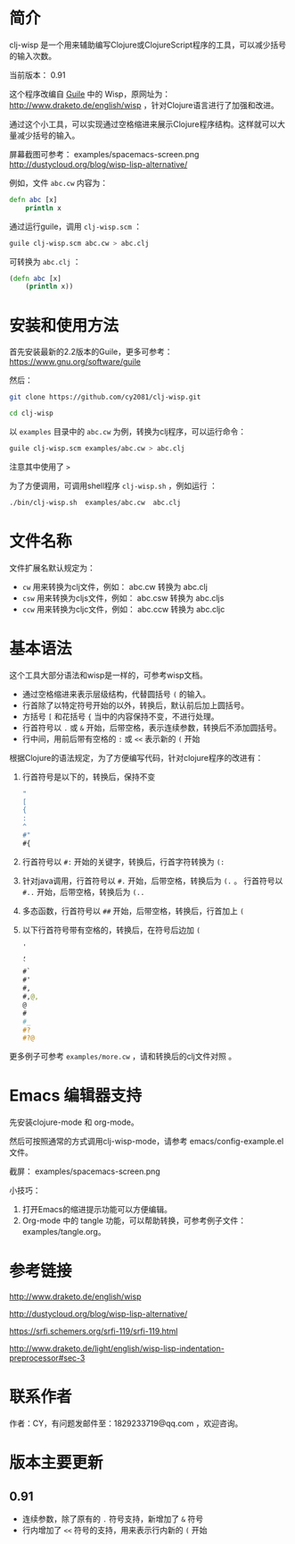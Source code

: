 * 简介

clj-wisp 是一个用来辅助编写Clojure或ClojureScript程序的工具，可以减少括号的输入次数。

当前版本： 0.91 

这个程序改编自 [[https://www.gnu.org/software/guile][Guile]] 中的 Wisp，原网址为： <http://www.draketo.de/english/wisp> ，针对Clojure语言进行了加强和改进。

通过这个小工具，可以实现通过空格缩进来展示Clojure程序结构。这样就可以大量减少括号的输入。

屏幕截图可参考： examples/spacemacs-screen.png 
http://dustycloud.org/blog/wisp-lisp-alternative/

例如，文件 =abc.cw= 内容为：

#+BEGIN_SRC clojure
defn abc [x]
    println x
#+END_SRC

通过运行guile，调用 =clj-wisp.scm= ：

#+BEGIN_SRC sh
guile clj-wisp.scm abc.cw > abc.clj 
#+END_SRC

可转换为 =abc.clj= ：
#+BEGIN_SRC clojure
(defn abc [x]
    (println x))
#+END_SRC


* 安装和使用方法

首先安装最新的2.2版本的Guile，更多可参考： https://www.gnu.org/software/guile

然后：

#+BEGIN_SRC sh
git clone https://github.com/cy2081/clj-wisp.git

cd clj-wisp
#+END_SRC

以 =examples= 目录中的 =abc.cw= 为例，转换为clj程序，可以运行命令：

#+BEGIN_SRC sh
guile clj-wisp.scm examples/abc.cw > abc.clj 
#+END_SRC

注意其中使用了 ~>~

为了方便调用，可调用shell程序 =clj-wisp.sh= ，例如运行 ：
#+BEGIN_SRC sh
./bin/clj-wisp.sh  examples/abc.cw  abc.clj 
#+END_SRC

* 文件名称

文件扩展名默认规定为：

  * =cw=  用来转换为clj文件，例如： abc.cw 转换为 abc.clj
  * =csw= 用来转换为cljs文件，例如： abc.csw 转换为 abc.cljs
  * =ccw= 用来转换为cljc文件，例如： abc.ccw 转换为 abc.cljc

* 基本语法

这个工具大部分语法和wisp是一样的，可参考wisp文档。

 * 通过空格缩进来表示层级结构，代替圆括号 ~(~ 的输入。
 * 行首除了以特定符号开始的以外，转换后，默认前后加上圆括号。
 * 方括号 ~[~ 和花括号 ~{~ 当中的内容保持不变，不进行处理。
 * 行首符号以 ~.~ 或 ~&~ 开始，后带空格，表示连续参数，转换后不添加圆括号。
 * 行中间，用前后带有空格的 ~:~ 或 ~<<~ 表示新的 ~(~ 开始

根据Clojure的语法规定，为了方便编写代码，针对clojure程序的改进有：

 1. 行首符号是以下的，转换后，保持不变
    #+BEGIN_SRC clojure
    "
    [
    {
    :
    ^
    #"
    #{ 
    #+END_SRC
 2. 行首符号以 ~#:~ 开始的关键字，转换后，行首字符转换为 ~(:~
 3. 针对java调用，行首符号以 ~#.~ 开始，后带空格，转换后为 ~(.~ 。 行首符号以 ~#..~ 开始，后带空格，转换后为 ~(..~
 4. 多态函数，行首符号以 ~##~ 开始，后带空格，转换后，行首加上 ~(~
 5. 以下行首符号带有空格的，转换后，在符号后边加 ~(~

    #+BEGIN_SRC clojure
    '  
    , 
    ` 
    #` 
    #' 
    #, 
    #,@, 
    @ 
    # 
    #_ 
    #? 
    #?@ 
    #+END_SRC

更多例子可参考 =examples/more.cw= ，请和转换后的clj文件对照 。

* Emacs 编辑器支持

先安装clojure-mode 和 org-mode。

然后可按照通常的方式调用clj-wisp-mode，请参考 emacs/config-example.el 文件。

截屏： examples/spacemacs-screen.png

小技巧：
   1. 打开Emacs的缩进提示功能可以方便编辑。
   2. Org-mode 中的 tangle 功能，可以帮助转换，可参考例子文件：examples/tangle.org。

* 参考链接

http://www.draketo.de/english/wisp

http://dustycloud.org/blog/wisp-lisp-alternative/

https://srfi.schemers.org/srfi-119/srfi-119.html

http://www.draketo.de/light/english/wisp-lisp-indentation-preprocessor#sec-3

* 联系作者
作者：CY，有问题发邮件至：1829233719@qq.com ，欢迎咨询。

* 版本主要更新

** 0.91
   - 连续参数，除了原有的 ~.~ 符号支持，新增加了 ~&~ 符号
   - 行内增加了 ~<<~ 符号的支持，用来表示行内新的 ~(~ 开始 
